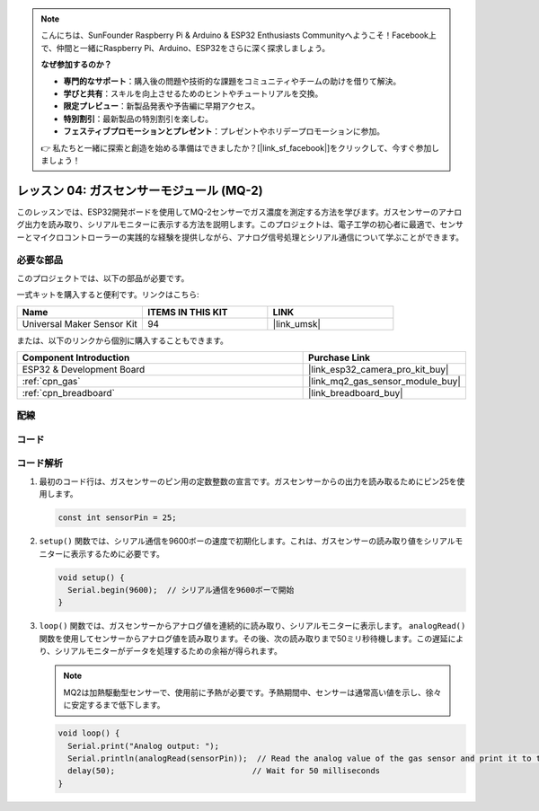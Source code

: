 .. note::

    こんにちは、SunFounder Raspberry Pi & Arduino & ESP32 Enthusiasts Communityへようこそ！Facebook上で、仲間と一緒にRaspberry Pi、Arduino、ESP32をさらに深く探求しましょう。

    **なぜ参加するのか？**

    - **専門的なサポート**：購入後の問題や技術的な課題をコミュニティやチームの助けを借りて解決。
    - **学びと共有**：スキルを向上させるためのヒントやチュートリアルを交換。
    - **限定プレビュー**：新製品発表や予告編に早期アクセス。
    - **特別割引**：最新製品の特別割引を楽しむ。
    - **フェスティブプロモーションとプレゼント**：プレゼントやホリデープロモーションに参加。

    👉 私たちと一緒に探索と創造を始める準備はできましたか？[|link_sf_facebook|]をクリックして、今すぐ参加しましょう！
    
.. _esp32_lesson04_mq2:

レッスン 04: ガスセンサーモジュール (MQ-2)
============================================

このレッスンでは、ESP32開発ボードを使用してMQ-2センサーでガス濃度を測定する方法を学びます。ガスセンサーのアナログ出力を読み取り、シリアルモニターに表示する方法を説明します。このプロジェクトは、電子工学の初心者に最適で、センサーとマイクロコントローラーの実践的な経験を提供しながら、アナログ信号処理とシリアル通信について学ぶことができます。

必要な部品
--------------------------

このプロジェクトでは、以下の部品が必要です。

一式キットを購入すると便利です。リンクはこちら:

.. list-table::
    :widths: 20 20 20
    :header-rows: 1

    *   - Name	
        - ITEMS IN THIS KIT
        - LINK
    *   - Universal Maker Sensor Kit
        - 94
        - |link_umsk|

または、以下のリンクから個別に購入することもできます。

.. list-table::
    :widths: 30 10
    :header-rows: 1

    *   - Component Introduction
        - Purchase Link

    *   - ESP32 & Development Board
        - |link_esp32_camera_pro_kit_buy|
    *   - :ref:`cpn_gas`
        - |link_mq2_gas_sensor_module_buy|
    *   - :ref:`cpn_breadboard`
        - |link_breadboard_buy|



配線
---------------------------

.. image:: img/Lesson_04_MQ2_Module_esp32_bb.png
    :width: 100%


コード
---------------------------

.. raw:: html

    <iframe src=https://create.arduino.cc/editor/sunfounder01/79ef2209-7e92-4a53-81f2-1ba01214af31/preview?embed style="height:510px;width:100%;margin:10px 0" frameborder=0></iframe>

コード解析
---------------------------

1. 最初のコード行は、ガスセンサーのピン用の定数整数の宣言です。ガスセンサーからの出力を読み取るためにピン25を使用します。

   .. code-block:: arduino
   
      const int sensorPin = 25;

2. ``setup()`` 関数では、シリアル通信を9600ボーの速度で初期化します。これは、ガスセンサーの読み取り値をシリアルモニターに表示するために必要です。

   .. code-block:: arduino
   
      void setup() {
        Serial.begin(9600);  // シリアル通信を9600ボーで開始
      }

3. ``loop()`` 関数では、ガスセンサーからアナログ値を連続的に読み取り、シリアルモニターに表示します。 ``analogRead()`` 関数を使用してセンサーからアナログ値を読み取ります。その後、次の読み取りまで50ミリ秒待機します。この遅延により、シリアルモニターがデータを処理するための余裕が得られます。

   .. note:: 
   
     MQ2は加熱駆動型センサーで、使用前に予熱が必要です。予熱期間中、センサーは通常高い値を示し、徐々に安定するまで低下します。

   .. code-block:: arduino
   
      void loop() {
        Serial.print("Analog output: ");
        Serial.println(analogRead(sensorPin));  // Read the analog value of the gas sensor and print it to the serial monitor
        delay(50);                             // Wait for 50 milliseconds
      }



